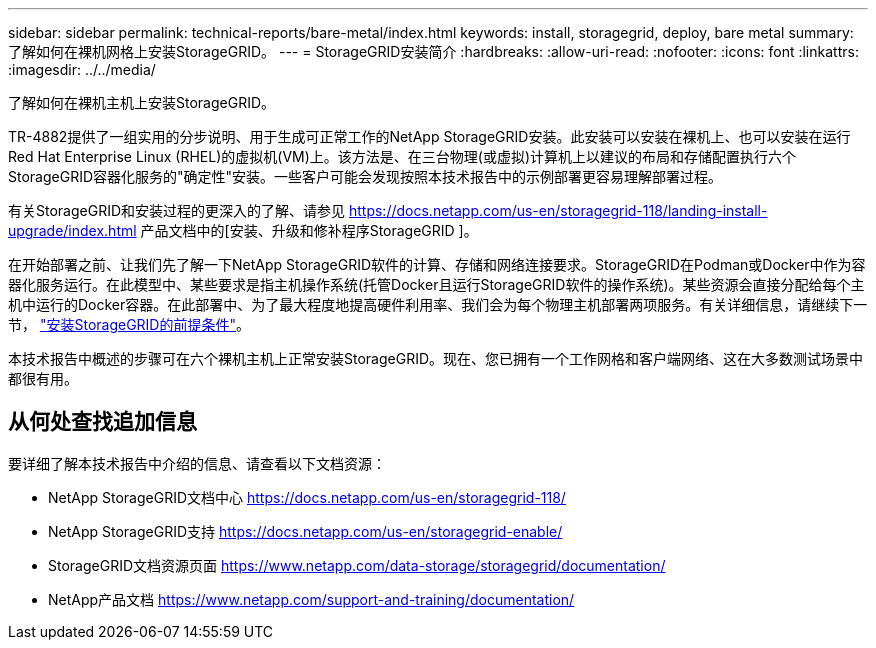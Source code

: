 ---
sidebar: sidebar 
permalink: technical-reports/bare-metal/index.html 
keywords: install, storagegrid, deploy, bare metal 
summary: 了解如何在裸机网格上安装StorageGRID。 
---
= StorageGRID安装简介
:hardbreaks:
:allow-uri-read: 
:nofooter: 
:icons: font
:linkattrs: 
:imagesdir: ../../media/


[role="lead"]
了解如何在裸机主机上安装StorageGRID。

TR-4882提供了一组实用的分步说明、用于生成可正常工作的NetApp StorageGRID安装。此安装可以安装在裸机上、也可以安装在运行Red Hat Enterprise Linux (RHEL)的虚拟机(VM)上。该方法是、在三台物理(或虚拟)计算机上以建议的布局和存储配置执行六个StorageGRID容器化服务的"确定性"安装。一些客户可能会发现按照本技术报告中的示例部署更容易理解部署过程。

有关StorageGRID和安装过程的更深入的了解、请参见 https://docs.netapp.com/us-en/storagegrid-118/landing-install-upgrade/index.html[] 产品文档中的[安装、升级和修补程序StorageGRID ]。

在开始部署之前、让我们先了解一下NetApp StorageGRID软件的计算、存储和网络连接要求。StorageGRID在Podman或Docker中作为容器化服务运行。在此模型中、某些要求是指主机操作系统(托管Docker且运行StorageGRID软件的操作系统)。某些资源会直接分配给每个主机中运行的Docker容器。在此部署中、为了最大程度地提高硬件利用率、我们会为每个物理主机部署两项服务。有关详细信息，请继续下一节， link:prerequisites-install-storagegrid.html["安装StorageGRID的前提条件"]。

本技术报告中概述的步骤可在六个裸机主机上正常安装StorageGRID。现在、您已拥有一个工作网格和客户端网络、这在大多数测试场景中都很有用。



== 从何处查找追加信息

要详细了解本技术报告中介绍的信息、请查看以下文档资源：

* NetApp StorageGRID文档中心 https://docs.netapp.com/us-en/storagegrid-118/[]
* NetApp StorageGRID支持 https://docs.netapp.com/us-en/storagegrid-enable/[]
* StorageGRID文档资源页面 https://www.netapp.com/data-storage/storagegrid/documentation/[]
* NetApp产品文档 https://www.netapp.com/support-and-training/documentation/[]

